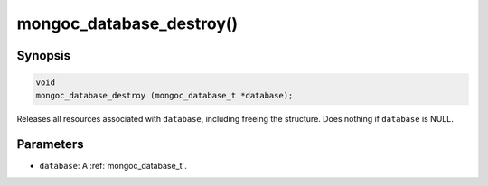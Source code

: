.. _mongoc_database_destroy

mongoc_database_destroy()
=========================

Synopsis
--------

.. code-block:: c

  void
  mongoc_database_destroy (mongoc_database_t *database);

Releases all resources associated with ``database``, including freeing the structure. Does nothing if ``database`` is NULL.

Parameters
----------

* ``database``: A :ref:`mongoc_database_t`.

